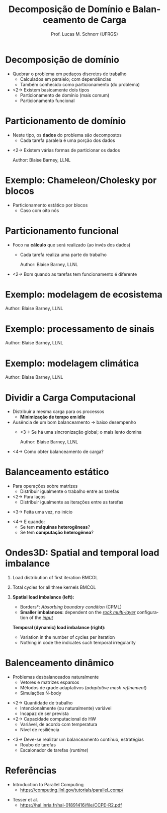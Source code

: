 # -*- coding: utf-8 -*-
# -*- mode: org -*-
#+startup: beamer overview indent
#+LANGUAGE: pt-br
#+TAGS: noexport(n)
#+EXPORT_EXCLUDE_TAGS: noexport
#+EXPORT_SELECT_TAGS: export

#+Title: Decomposição de Domínio e Balanceamento de Carga
#+Author: Prof. Lucas M. Schnorr (UFRGS)
#+Date: \copyleft

#+LaTeX_CLASS: beamer
#+LaTeX_CLASS_OPTIONS: [xcolor=dvipsnames]
#+OPTIONS:   H:1 num:t toc:nil \n:nil @:t ::t |:t ^:t -:t f:t *:t <:t
#+LATEX_HEADER: \input{../org-babel.tex}

* Decomposição de domínio
- Quebrar o problema em pedaços discretos de trabalho
  - Calculados em paralelo; com dependências
  - Também conhecido como particionamento (do problema)
- <2-> Existem basicamente dois tipos
  - Particionamento de domínio (mais comum)
  - Particionamento funcional
* Particionamento de domínio
- Neste tipo, os *dados* do problema são decompostos
  - Cada tarefa paralela é uma porção dos dados
\vfill
- <2-> Existem várias formas de particionar os dados
  #+BEGIN_CENTER
  #+ATTR_Latex: :width 8cm
  [[./img/distributions.png]]
  \hfill Author: Blaise Barney, LLNL
  #+END_CENTER
* Exemplo: Chameleon/Cholesky por blocos

- Particionamento estático por blocos
  - Caso com oito nós

#+ATTR_LATEX: :width \textwidth
[[./img/lt5_XY_task_mapping.png]]

* Particionamento funcional
- Foco na *cálculo* que será realizado (ao invés dos dados)
  - Cada tarefa realiza uma parte do trabalho
  #+BEGIN_CENTER
  #+ATTR_Latex: :width 8cm
  [[./img/functional_decomp.png]]
  \hfill Author: Blaise Barney, LLNL
  #+END_CENTER
- <2-> Bom quando as tarefas tem funcionamento é diferente
* Exemplo: modelagem de ecosistema

#+BEGIN_CENTER
#+ATTR_LATEX: :width \textwidth
[[./img/functional_ex1.png]]
\hfill Author: Blaise Barney, LLNL
#+END_CENTER

* Exemplo: processamento de sinais

#+BEGIN_CENTER
#+ATTR_LATEX: :width \textwidth
[[./img/functional_ex2.png]]
\hfill Author: Blaise Barney, LLNL
#+END_CENTER

* Exemplo: modelagem climática

#+BEGIN_CENTER
#+ATTR_LATEX: :width .8\textwidth
[[./img/functional_ex3.png]]
\hfill Author: Blaise Barney, LLNL
#+END_CENTER

* Dividir a *Carga Computacional*
- Distribuir a mesma carga para os processos
  - *Minimização de tempo em idle*
- Ausência de um bom balanceamento \rightarrow baixo desempenho
  - <3-> Se há uma sincronização global; o mais lento domina
    #+BEGIN_CENTER
    #+ATTR_LATEX: :width .6\linewidth
    [[./img/load_bal1.png]]
    \hfill Author: Blaise Barney, LLNL
    #+END_CENTER
- <4-> Como obter balanceamento de carga?
* Balanceamento estático
- Para operações sobre matrizes
  - Distribuir igualmente o trabalho entre as tarefas
- <2-> Para laços
  - Distribuir igualmente as iterações entre as tarefas
\vfill
- <3-> Feita uma vez, no início
\vfill
- <4-> E quando:
  - Se tem *máquinas heterogêneas*?
  - Se tem *computação heterogênea*?
* Ondes3D: Spatial and temporal load imbalance
** Load distribution of first iteration                              :BMCOL:
:PROPERTIES:
:BEAMER_col: 0.5
:END:
#+BEGIN_CENTER
#+ATTR_LATEX: :width 0.6\textheight
[[./img/ondes3d_spatial.png]]
#+END_CENTER

** Total cycles for all three kernels                                :BMCOL:
:PROPERTIES:
:BEAMER_col: 0.5
:END:
#+BEGIN_CENTER
#+ATTR_LATEX: :width 0.6\textheight
[[./img/ondes3d_temporal.png]]
#+END_CENTER

** 
\footnotesize
#+LaTeX: \only<1>{%
*Spatial load imbalance (left):*
- \footnotesize *Borders*: /Absorbing boundary condition/ (CPML)
- *Smaller imbalances*: dependent on the _/rock multi-layer/_
  configuration of the _/input/_ 
#+LaTeX: }\only<2>{%
*Temporal (dynamic) load imbalance (right):*
- \footnotesize Variation in the number of cycles per iteration
- Nothing in code the indicates such temporal irregularity
#+LaTeX: }%
* Balenceamento dinâmico
- Problemas desbalanceados naturalmente
  - Vetores e matrizes esparsos
  - Métodos de grade adaptativos (/adaptative mesh refinement/)
  - Simulações N-body
\vfill
- <2-> Quantidade de trabalho
  - Intencionalmente (ou naturalmente) variável
  - Incapaz de ser prevista
- <2-> Capacidade computacional do HW
   - Variável, de acordo com temperatura
   - Nível de resiliência

\vfill
- <3-> Deve-se realizar um balanceamento contínuo, estratégias
  - Roubo de tarefas
  - Escalonador de tarefas (/runtime/)

* Referências
- Introduction to Parallel Computing
  - https://computing.llnl.gov/tutorials/parallel_comp/

#+latex: \vfill

- Tesser et al.
  - https://hal.inria.fr/hal-01891416/file/CCPE-R2.pdf

